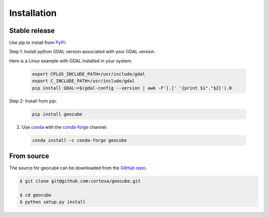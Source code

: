 .. highlight:: shell

============
Installation
============


Stable release
--------------

Use pip to install from `PyPI <https://pypi.org/project/geocube/>`__:


Step 1: Install python GDAL version associated with your GDAL version.

Here is a Linux example with GDAL installed in your system:

  .. code-block:: bash

      export CPLUS_INCLUDE_PATH=/usr/include/gdal
      export C_INCLUDE_PATH=/usr/include/gdal
      pip install GDAL~=$(gdal-config --version | awk -F'[.]' '{print $1"."$2}').0

Step 2: Install from pip:

  .. code-block:: bash

      pip install geocube


2. Use `conda <https://conda.io/en/latest/>`__ with the `conda-forge <https://conda-forge.org/>`__ channel:

  .. code-block:: bash

      conda install -c conda-forge geocube


From source
-----------

The source for geocube can be downloaded from the `GitHub repo`_.

.. code-block:: console

    $ git clone git@github.com:corteva/geocube.git

    $ cd geocube
    $ python setup.py install


.. _GitHub repo: https://github.com/corteva/geocube
